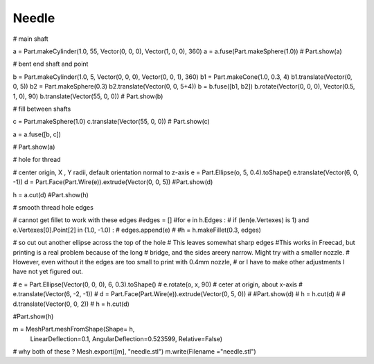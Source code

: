 
.. index:: Needle

Needle
------

# main shaft

a = Part.makeCylinder(1.0, 55, Vector(0, 0, 0), Vector(1, 0, 0), 360)
a = a.fuse(Part.makeSphere(1.0))
# Part.show(a)

# bent end shaft and point

b = Part.makeCylinder(1.0, 5, Vector(0, 0, 0), Vector(0, 0, 1), 360)
b1  = Part.makeCone(1.0, 0.3, 4)
b1.translate(Vector(0, 0, 5))
b2 = Part.makeSphere(0.3)
b2.translate(Vector(0, 0, 5+4))
b = b.fuse([b1, b2])
b.rotate(Vector(0, 0, 0), Vector(0.5, 1, 0), 90)
b.translate(Vector(55, 0, 0))
# Part.show(b)

# fill between shafts

c = Part.makeSphere(1.0)
c.translate(Vector(55, 0, 0))
# Part.show(c)

a = a.fuse([b, c])

# Part.show(a)

# hole for thread

# center origin, X , Y radii, default orientation  normal to z-axis
e = Part.Ellipse(o, 5, 0.4).toShape() 
e.translate(Vector(6, 0, -1))
d = Part.Face(Part.Wire(e)).extrude(Vector(0, 0, 5))
#Part.show(d) 
 
h = a.cut(d)
#Part.show(h) 

#  smooth thread hole edges

# cannot get fillet to work with these edges
#edges = []
#for e in h.Edges :
#   if (len(e.Vertexes) is 1) and e.Vertexes[0].Point[2] in (1.0, -1.0) :
#       edges.append(e)
#
#h = h.makeFillet(0.3, edges) 

# so cut out another ellipse across the top of the hole
# This leaves somewhat sharp edges
#This works in Freecad, but printing is a real problem because of the long
# bridge, and the sides areery narrow. Might try with a smaller nozzle.
# However, even without it the edges are too small to print with 0.4mm nozzle,
# or I have to make other adjustments I have not yet figured out.

# e = Part.Ellipse(Vector(0, 0, 0), 6, 0.3).toShape() 
# e.rotate(o,  x,  90)  # ceter at origin, about x-axis
# e.translate(Vector(6, -2, -1))
# d = Part.Face(Part.Wire(e)).extrude(Vector(0, 5, 0))
# #Part.show(d) 
# h = h.cut(d)
# 
# d.translate(Vector(0, 0, 2))
# h = h.cut(d)

#Part.show(h) 

m = MeshPart.meshFromShape(Shape= h, 
       LinearDeflection=0.1, AngularDeflection=0.523599, Relative=False)

# why both of these ?
Mesh.export([m],  "needle.stl")
m.write(Filename ="needle.stl")
